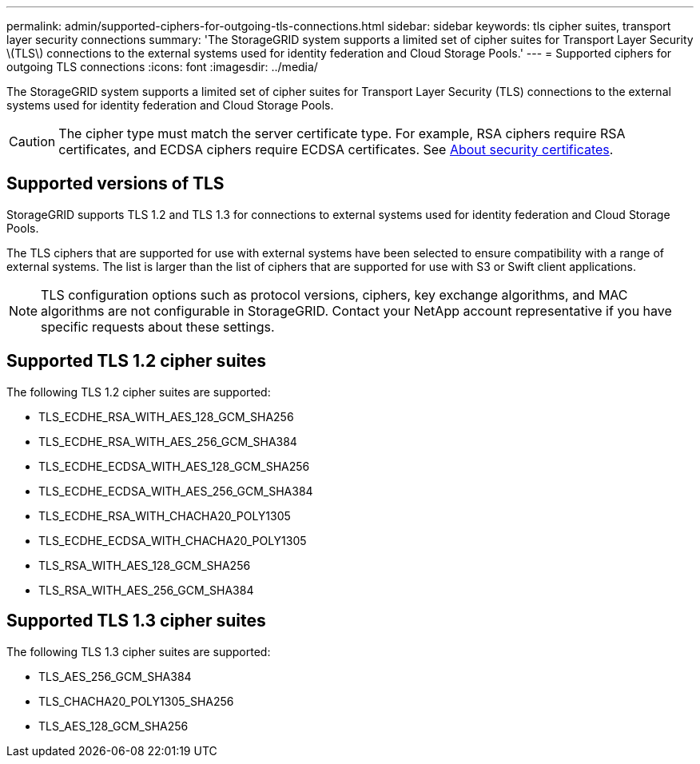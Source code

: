 ---
permalink: admin/supported-ciphers-for-outgoing-tls-connections.html
sidebar: sidebar
keywords: tls cipher suites, transport layer security connections
summary: 'The StorageGRID system supports a limited set of cipher suites for Transport Layer Security \(TLS\) connections to the external systems used for identity federation and Cloud Storage Pools.'
---
= Supported ciphers for outgoing TLS connections
:icons: font
:imagesdir: ../media/

[.lead]
The StorageGRID system supports a limited set of cipher suites for Transport Layer Security (TLS) connections to the external systems used for identity federation and Cloud Storage Pools.

CAUTION: The cipher type must match the server certificate type. For example, RSA ciphers require RSA certificates, and ECDSA ciphers require ECDSA certificates. See xref:using-storagegrid-security-certificates.adoc[About security certificates].

== Supported versions of TLS

StorageGRID supports TLS 1.2 and TLS 1.3 for connections to external systems used for identity federation and Cloud Storage Pools.

The TLS ciphers that are supported for use with external systems have been selected to ensure compatibility with a range of external systems. The list is larger than the list of ciphers that are supported for use with S3 or Swift client applications.

NOTE: TLS configuration options such as protocol versions, ciphers, key exchange algorithms, and MAC algorithms are not configurable in StorageGRID. Contact your NetApp account representative if you have specific requests about these settings.

== Supported TLS 1.2 cipher suites

The following TLS 1.2 cipher suites are supported:

* TLS_ECDHE_RSA_WITH_AES_128_GCM_SHA256
* TLS_ECDHE_RSA_WITH_AES_256_GCM_SHA384
* TLS_ECDHE_ECDSA_WITH_AES_128_GCM_SHA256
* TLS_ECDHE_ECDSA_WITH_AES_256_GCM_SHA384
* TLS_ECDHE_RSA_WITH_CHACHA20_POLY1305
* TLS_ECDHE_ECDSA_WITH_CHACHA20_POLY1305
* TLS_RSA_WITH_AES_128_GCM_SHA256
* TLS_RSA_WITH_AES_256_GCM_SHA384

== Supported TLS 1.3 cipher suites

The following TLS 1.3 cipher suites are supported:

* TLS_AES_256_GCM_SHA384
* TLS_CHACHA20_POLY1305_SHA256
* TLS_AES_128_GCM_SHA256

